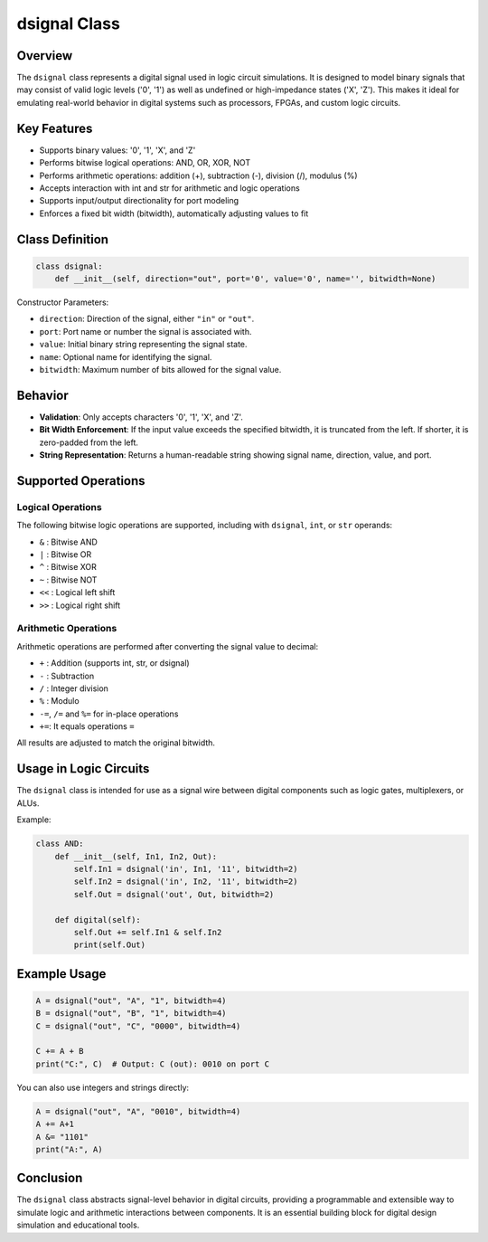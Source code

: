 dsignal Class
=============

Overview
--------

The ``dsignal`` class represents a digital signal used in logic circuit simulations. It is designed to model binary signals that may consist of valid logic levels ('0', '1') as well as undefined or high-impedance states ('X', 'Z'). This makes it ideal for emulating real-world behavior in digital systems such as processors, FPGAs, and custom logic circuits.

Key Features
------------

- Supports binary values: '0', '1', 'X', and 'Z'
- Performs bitwise logical operations: AND, OR, XOR, NOT
- Performs arithmetic operations: addition (+), subtraction (-), division (/), modulus (%)
- Accepts interaction with int and str for arithmetic and logic operations
- Supports input/output directionality for port modeling
- Enforces a fixed bit width (bitwidth), automatically adjusting values to fit

Class Definition
----------------

.. code-block:: python

   class dsignal:
       def __init__(self, direction="out", port='0', value='0', name='', bitwidth=None)

Constructor Parameters:

- ``direction``: Direction of the signal, either ``"in"`` or ``"out"``.
- ``port``: Port name or number the signal is associated with.
- ``value``: Initial binary string representing the signal state.
- ``name``: Optional name for identifying the signal.
- ``bitwidth``: Maximum number of bits allowed for the signal value.

Behavior
--------

- **Validation**: Only accepts characters '0', '1', 'X', and 'Z'.
- **Bit Width Enforcement**: If the input value exceeds the specified bitwidth, it is truncated from the left. If shorter, it is zero-padded from the left.
- **String Representation**: Returns a human-readable string showing signal name, direction, value, and port.

Supported Operations
--------------------

Logical Operations
^^^^^^^^^^^^^^^^^^

The following bitwise logic operations are supported, including with ``dsignal``, ``int``, or ``str`` operands:

- ``&`` : Bitwise AND
- ``|`` : Bitwise OR
- ``^`` : Bitwise XOR
- ``~`` : Bitwise NOT
- ``<<`` : Logical left shift
- ``>>`` : Logical right shift

Arithmetic Operations
^^^^^^^^^^^^^^^^^^^^^

Arithmetic operations are performed after converting the signal value to decimal:

- ``+`` : Addition (supports int, str, or dsignal)
- ``-`` : Subtraction
- ``/`` : Integer division
- ``%`` : Modulo
- ``-=``, ``/=`` and ``%=`` for in-place operations
- ``+=``: It equals operations ``=``

All results are adjusted to match the original bitwidth.

Usage in Logic Circuits
-----------------------

The ``dsignal`` class is intended for use as a signal wire between digital components such as logic gates, multiplexers, or ALUs.

Example:

.. code-block:: python

   class AND:
       def __init__(self, In1, In2, Out):
           self.In1 = dsignal('in', In1, '11', bitwidth=2)
           self.In2 = dsignal('in', In2, '11', bitwidth=2)
           self.Out = dsignal('out', Out, bitwidth=2)

       def digital(self):
           self.Out += self.In1 & self.In2
           print(self.Out)

Example Usage
-------------

.. code-block:: python

   A = dsignal("out", "A", "1", bitwidth=4)
   B = dsignal("out", "B", "1", bitwidth=4)
   C = dsignal("out", "C", "0000", bitwidth=4)

   C += A + B
   print("C:", C)  # Output: C (out): 0010 on port C

You can also use integers and strings directly:

.. code-block:: python

   A = dsignal("out", "A", "0010", bitwidth=4)
   A += A+1
   A &= "1101"
   print("A:", A)

Conclusion
----------

The ``dsignal`` class abstracts signal-level behavior in digital circuits, providing a programmable and extensible way to simulate logic and arithmetic interactions between components. It is an essential building block for digital design simulation and educational tools.
